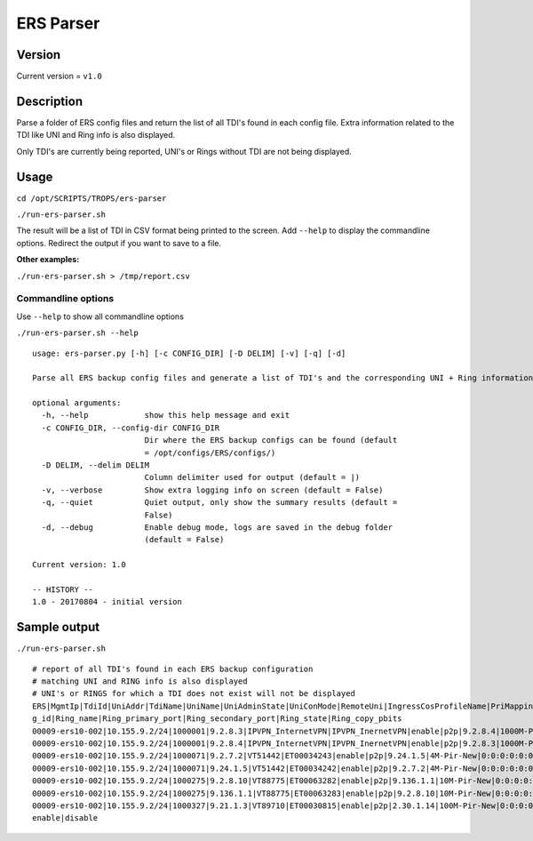 ==========
ERS Parser
==========

*******
Version
*******

Current version = ``v1.0``

***************
Description
***************

Parse a folder of ERS config files and return the list of all TDI's found in each config file. Extra information related to the TDI like UNI and Ring info is also displayed.

Only TDI's are currently being reported, UNI's or Rings without TDI are not being displayed.

***************
Usage
***************

``cd /opt/SCRIPTS/TROPS/ers-parser``

``./run-ers-parser.sh``

The result will be a list of TDI in CSV format being printed to the screen. Add ``--help`` to display the commandline options. Redirect the output if you want to save to a file.

**Other examples:**

``./run-ers-parser.sh > /tmp/report.csv``


Commandline options
===================

Use ``--help`` to show all commandline options

``./run-ers-parser.sh --help``


::

    usage: ers-parser.py [-h] [-c CONFIG_DIR] [-D DELIM] [-v] [-q] [-d]

    Parse all ERS backup config files and generate a list of TDI's and the corresponding UNI + Ring information.

    optional arguments:
      -h, --help            show this help message and exit
      -c CONFIG_DIR, --config-dir CONFIG_DIR
                            Dir where the ERS backup configs can be found (default
                            = /opt/configs/ERS/configs/)
      -D DELIM, --delim DELIM
                            Column delimiter used for output (default = |)
      -v, --verbose         Show extra logging info on screen (default = False)
      -q, --quiet           Quiet output, only show the summary results (default =
                            False)
      -d, --debug           Enable debug mode, logs are saved in the debug folder
                            (default = False)
    
    Current version: 1.0
    
    -- HISTORY --
    1.0 - 20170804 - initial version


***************
Sample output
***************

``./run-ers-parser.sh``

::

    # report of all TDI's found in each ERS backup configuration
    # matching UNI and RING info is also displayed
    # UNI's or RINGS for which a TDI does not exist will not be displayed
    ERS|MgmtIp|TdiId|UniAddr|TdiName|UniName|UniAdminState|UniConMode|RemoteUni|IngressCosProfileName|PriMapping|QTags|UNI_name|UNI_state|UNI_port|UNI_service_type|ring-mod-port|UNI_Mod_id|UNI_Port_id|Rin
    g_id|Ring_name|Ring_primary_port|Ring_secondary_port|Ring_state|Ring_copy_pbits
    00009-ers10-002|10.155.9.2/24|1000001|9.2.8.3|IPVPN_InternetVPN|IPVPN_InernetVPN|enable|p2p|9.2.8.4|1000M-Pir-New|0:0:0:0:0:0:0:0|||enable|8/3|tls-transparent|||||||||
    00009-ers10-002|10.155.9.2/24|1000001|9.2.8.4|IPVPN_InternetVPN|IPVPN_InernetVPN|enable|p2p|9.2.8.3|1000M-Pir-New|0:0:0:0:0:0:0:0|||enable|8/4|tls-transparent|||||||||
    00009-ers10-002|10.155.9.2/24|1000071|9.2.7.2|VT51442|ET00034243|enable|p2p|9.24.1.5|4M-Pir-New|0:0:0:0:0:0:0:0|108||enable|7/2||||||||||
    00009-ers10-002|10.155.9.2/24|1000071|9.24.1.5|VT51442|ET00034242|enable|p2p|9.2.7.2|4M-Pir-New|0:0:0:0:0:0:0:0|108||enable|||2 mod-id 3 port-id 5|3|5|2|"10131/35"|10/4|1/4|enable|disable
    00009-ers10-002|10.155.9.2/24|1000275|9.2.8.10|VT88775|ET00063282|enable|p2p|9.136.1.1|10M-Pir-New|0:0:0:0:0:0:0:0|319||enable|8/10||||||||||
    00009-ers10-002|10.155.9.2/24|1000275|9.136.1.1|VT88775|ET00063283|enable|p2p|9.2.8.10|10M-Pir-New|0:0:0:0:0:0:0:0|319||enable|||6 mod-id 8 port-id 1|8|1|6|"10132/34"|10/8|1/8|enable|disable
    00009-ers10-002|10.155.9.2/24|1000327|9.21.1.3|VT89710|ET00030815|enable|p2p|2.30.1.14|100M-Pir-New|0:0:0:0:0:0:0:0|||enable||tls-transparent|200 mod-id 1 port-id 3|1|3|200|"00009-ESU01-001"|10/1|1/1|
    enable|disable


